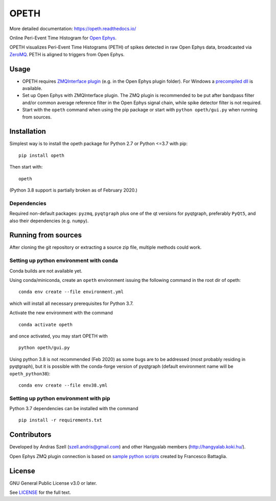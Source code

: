 OPETH
=====

More detailed documentation: https://opeth.readthedocs.io/

.. rtd-inclusion-marker-do-not-remove

Online Peri-Event Time Histogram for `Open Ephys <http://www.open-ephys.org/gui>`_.

OPETH visualizes Peri-Event Time Histograms (PETH) of spikes detected in raw Open Ephys data, 
broadcasted via `ZeroMQ <https://zeromq.org>`_. PETH is aligned to triggers from Open Ephys.

Usage
-----

- OPETH requires `ZMQInterface plugin <https://github.com/bandita137/ZMQInterface>`_ (e.g. in the Open Ephys plugin folder). 
  For Windows a `precompiled dll <https://github.com/bandita137/ZMQInterface/releases/download/v0.2-pre/ZMQInterface.dll>`_ is available. 
- Set up Open Ephys with ZMQInterface plugin. The ZMQ plugin is recommended to be put after bandpass 
  filter and/or common average reference filter in the Open Ephys signal chain, while spike detector filter is not required.
- Start with the ``opeth`` command when using the pip package or start with ``python opeth/gui.py`` when running from sources.

Installation
------------

Simplest way is to install the opeth package for Python 2.7 or Python <=3.7 with pip::

    pip install opeth

Then start with::

    opeth

(Python 3.8 support is partially broken as of February 2020.)

Dependencies
^^^^^^^^^^^^

Required non-default packages: ``pyzmq``, ``pyqtgraph`` plus one of the qt versions for pyqtgraph, preferably ``PyQt5``,
and also their dependencies (e.g. ``numpy``).

Running from sources
--------------------

After cloning the git repository or extracting a source zip file, multiple methods could work.

Setting up python environment with conda
^^^^^^^^^^^^^^^^^^^^^^^^^^^^^^^^^^^^^^^^

Conda builds are not available yet.

Using conda/miniconda, create an ``opeth`` environment issuing the following command in the root dir of opeth::

    conda env create --file environment.yml 
     
which will install all necessary prerequisites for Python 3.7.

Activate the new environment with the command

::

    conda activate opeth

and once activated, you may start OPETH with

::

    python opeth/gui.py

Using python 3.8 is not recommended (Feb 2020) as some bugs are to be addressed (most probably residing in pyqtgraph),
but it is possible with the conda-forge version of pyqtgraph (default environment name will be ``opeth_python38``)::

    conda env create --file env38.yml

Setting up python environment with pip
^^^^^^^^^^^^^^^^^^^^^^^^^^^^^^^^^^^^^^

Python 3.7 dependencies can be installed with the command

::

    pip install -r requirements.txt


Contributors
------------

Developed by Andras Szell (szell.andris@gmail.com) and other Hangyalab members (http://hangyalab.koki.hu/).

Open Ephys ZMQ plugin connection is based on 
`sample python scripts <https://github.com/MemDynLab/ZMQInterface/tree/master/python_clients>`_ created by Francesco Battaglia.

License
-------

GNU General Public License v3.0 or later.

See `LICENSE <https://github.com/hangyabalazs/opeth/blob/master/LICENSE>`_ for the full text.
